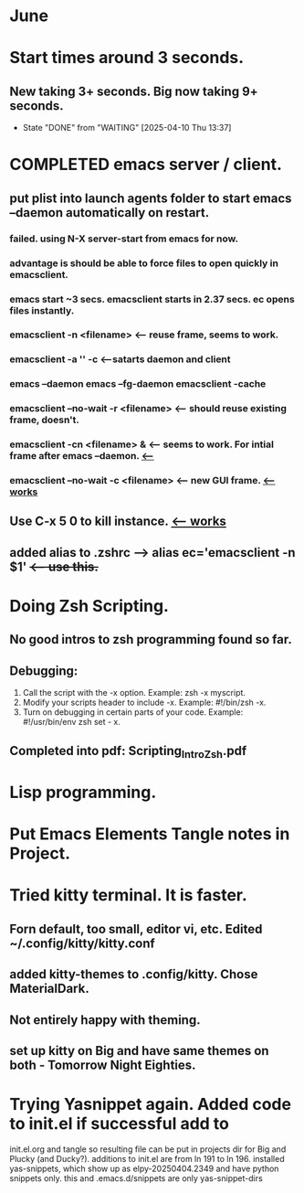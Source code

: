 
* June
* Start times around 3 seconds.
** New taking 3+ seconds. Big now taking 9+ seconds.
- State "DONE"       from "WAITING"    [2025-04-10 Thu 13:37]
* COMPLETED emacs server / client.
CLOSED: [2025-05-22 Thu 07:42]
** put plist into launch agents folder to start emacs --daemon automatically on restart.
*** failed. using N-X server-start from emacs for now.
*** advantage is should be able to force files to open quickly in emacsclient.
*** emacs start ~3 secs. emacsclient starts in 2.37 secs. ec opens files instantly.
*** emacsclient -n <filename>  <-- reuse frame, seems to work.
*** emacsclient -a '' -c <--satarts daemon and client
*** emacs --daemon   emacs --fg-daemon emacsclient -cache
*** emacsclient --no-wait -r <filename>   <-- should reuse existing frame, doesn't.
*** emacsclient -cn <filename> &  <-- seems to work. For intial frame after emacs --daemon. _<--_
*** emacsclient --no-wait -c <filename> <-- new GUI frame. _<--works_
** Use C-x 5 0 to kill instance. _<-- works_
**  added alias to .zshrc -->   alias ec='emacsclient -n $1' +<-- use this.+
* Doing Zsh Scripting.
** No good intros to zsh programming found so far.
** Debugging:
1. Call the script with the -x option. Example: zsh -x myscript.
2. Modify your scripts header to include -x. Example: #!/bin/zsh -x.
3. Turn on debugging in certain parts of your code. Example: #!/usr/bin/env zsh set - x.
** Completed into pdf: Scripting_Intro_Zsh.pdf
* Lisp programming.
* Put Emacs Elements Tangle notes in Project.
** 
* Tried kitty terminal.  It is faster.
** Forn default, too small, editor vi, etc. Edited ~/.config/kitty/kitty.conf
** added kitty-themes to .config/kitty. Chose MaterialDark.
** Not entirely happy with theming.
** set up kitty on Big and have same themes on both - Tomorrow Night Eighties.
* Trying Yasnippet again. Added code to init.el if successful add to
init.el.org and tangle so resulting file can be put in projects dir for Big and Plucky (and Ducky?).
additions to init.el are from ln 191 to ln 196.
installed yas-snippets, which show up as elpy-20250404.2349 and have python snippets only.
this and .emacs.d/snippets are only yas-snippet-dirs
